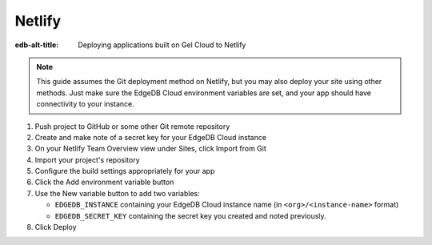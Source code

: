 .. _ref_guide_cloud_deploy_netlify:

=======
Netlify
=======

:edb-alt-title: Deploying applications built on Gel Cloud to Netlify

.. note::

    This guide assumes the Git deployment method on Netlify, but you may also
    deploy your site using other methods. Just make sure the EdgeDB Cloud
    environment variables are set, and your app should have connectivity to
    your instance.

1. Push project to GitHub or some other Git remote repository
2. Create and make note of a secret key for your EdgeDB Cloud instance
3. On your Netlify Team Overview view under Sites, click Import from Git
4. Import your project's repository
5. Configure the build settings appropriately for your app
6. Click the Add environment variable button
7. Use the New variable button to add two variables:

   - ``EDGEDB_INSTANCE`` containing your EdgeDB Cloud instance name (in
     ``<org>/<instance-name>`` format)
   - ``EDGEDB_SECRET_KEY`` containing the secret key you created and noted
     previously.

8. Click Deploy

.. image:: images/cloud-netlify-config.png
    :width: 100%
    :alt: A screenshot of the Netlify deployment configuration view
          highlighting the environment variables section where a user will
          need to set the necessary variables for EdgeDB Cloud instance
          connection.
